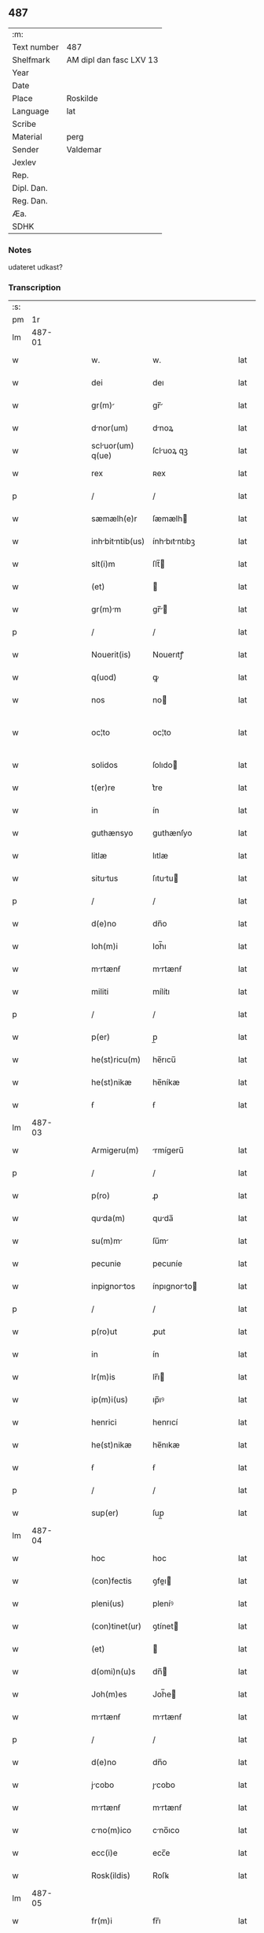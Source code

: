 ** 487
| :m:         |                         |
| Text number | 487                     |
| Shelfmark   | AM dipl dan fasc LXV 13 |
| Year        |                         |
| Date        |                         |
| Place       | Roskilde                |
| Language    | lat                     |
| Scribe      |                         |
| Material    | perg                    |
| Sender      | Valdemar                |
| Jexlev      |                         |
| Rep.        |                         |
| Dipl. Dan.  |                         |
| Reg. Dan.   |                         |
| Æa.         |                         |
| SDHK        |                         |

*** Notes
udateret udkast?

*** Transcription
| :s: |        |   |   |   |   |                   |               |   |   |   |   |     |   |   |   |               |
| pm  |     1r |   |   |   |   |                   |               |   |   |   |   |     |   |   |   |               |
| lm  | 487-01 |   |   |   |   |                   |               |   |   |   |   |     |   |   |   |               |
| w   |        |   |   |   |   | w.                | w.            |   |   |   |   | lat |   |   |   |        487-01 |
| w   |        |   |   |   |   | dei               | deı           |   |   |   |   | lat |   |   |   |        487-01 |
| w   |        |   |   |   |   | gr(m)            | gr̅           |   |   |   |   | lat |   |   |   |        487-01 |
| w   |        |   |   |   |   | dnor(um)         | dnoꝝ         |   |   |   |   | lat |   |   |   |        487-01 |
| w   |        |   |   |   |   | scluor(um) q(ue) | ſcluoꝝ qꝫ    |   |   |   |   | lat |   |   |   |        487-01 |
| w   |        |   |   |   |   | rex               | ʀex           |   |   |   |   | lat |   |   |   |        487-01 |
| p   |        |   |   |   |   | /                 | /             |   |   |   |   | lat |   |   |   |        487-01 |
| w   |        |   |   |   |   | sæmælh(e)r        | ſæmælh       |   |   |   |   | lat |   |   |   |        487-01 |
| w   |        |   |   |   |   | inhbitntib(us)  | ínhbıtntıbꝫ |   |   |   |   | lat |   |   |   |        487-01 |
| w   |        |   |   |   |   | slt(i)m           | ſlt̅          |   |   |   |   | lat |   |   |   |        487-01 |
| w   |        |   |   |   |   | (et)              |              |   |   |   |   | lat |   |   |   |        487-01 |
| w   |        |   |   |   |   | gr(m)m           | gr̅          |   |   |   |   | lat |   |   |   |        487-01 |
| p   |        |   |   |   |   | /                 | /             |   |   |   |   | lat |   |   |   |        487-01 |
| w   |        |   |   |   |   | Nouerit(is)       | Nouerıtꝭ      |   |   |   |   | lat |   |   |   |        487-01 |
| w   |        |   |   |   |   | q(uod)            | ꝙ             |   |   |   |   | lat |   |   |   |        487-01 |
| w   |        |   |   |   |   | nos               | no           |   |   |   |   | lat |   |   |   |        487-01 |
| w   |        |   |   |   |   | oc¦to             | oc¦to         |   |   |   |   | lat |   |   |   | 487-01—487-02 |
| w   |        |   |   |   |   | solidos           | ſolıdo       |   |   |   |   | lat |   |   |   |        487-02 |
| w   |        |   |   |   |   | t(er)re           | t͛re           |   |   |   |   | lat |   |   |   |        487-02 |
| w   |        |   |   |   |   | in                | ín            |   |   |   |   | lat |   |   |   |        487-02 |
| w   |        |   |   |   |   | guthænsyo         | guthænſyo     |   |   |   |   | lat |   |   |   |        487-02 |
| w   |        |   |   |   |   | litlæ             | lıtlæ         |   |   |   |   | lat |   |   |   |        487-02 |
| w   |        |   |   |   |   | situtus          | ſıtutu      |   |   |   |   | lat |   |   |   |        487-02 |
| p   |        |   |   |   |   | /                 | /             |   |   |   |   | lat |   |   |   |        487-02 |
| w   |        |   |   |   |   | d(e)no            | dn̅o           |   |   |   |   | lat |   |   |   |        487-02 |
| w   |        |   |   |   |   | Ioh(m)i           | Ioh̅ı          |   |   |   |   | lat |   |   |   |        487-02 |
| w   |        |   |   |   |   | mrtænẜ           | mrtænẜ       |   |   |   |   | lat |   |   |   |        487-02 |
| w   |        |   |   |   |   | militi            | mílítı        |   |   |   |   | lat |   |   |   |        487-02 |
| p   |        |   |   |   |   | /                 | /             |   |   |   |   | lat |   |   |   |        487-02 |
| w   |        |   |   |   |   | p(er)             | p̲             |   |   |   |   | lat |   |   |   |        487-02 |
| w   |        |   |   |   |   | he(st)ricu(m)     | he̅rıcu̅        |   |   |   |   | lat |   |   |   |        487-02 |
| w   |        |   |   |   |   | he(st)nikæ        | he̅níkæ        |   |   |   |   | lat |   |   |   |        487-02 |
| w   |        |   |   |   |   | ẜ                 | ẜ             |   |   |   |   | lat |   |   |   |        487-02 |
| lm  | 487-03 |   |   |   |   |                   |               |   |   |   |   |     |   |   |   |               |
| w   |        |   |   |   |   | Armigeru(m)       | rmígeru̅      |   |   |   |   | lat |   |   |   |        487-03 |
| p   |        |   |   |   |   | /                 | /             |   |   |   |   | lat |   |   |   |        487-03 |
| w   |        |   |   |   |   | p(ro)             | ꝓ             |   |   |   |   | lat |   |   |   |        487-03 |
| w   |        |   |   |   |   | quda(m)          | quda̅         |   |   |   |   | lat |   |   |   |        487-03 |
| w   |        |   |   |   |   | su(m)m           | ſu̅m          |   |   |   |   | lat |   |   |   |        487-03 |
| w   |        |   |   |   |   | pecunie           | pecuníe       |   |   |   |   | lat |   |   |   |        487-03 |
| w   |        |   |   |   |   | inpignortos      | ínpıgnorto  |   |   |   |   | lat |   |   |   |        487-03 |
| p   |        |   |   |   |   | /                 | /             |   |   |   |   | lat |   |   |   |        487-03 |
| w   |        |   |   |   |   | p(ro)ut           | ꝓut           |   |   |   |   | lat |   |   |   |        487-03 |
| w   |        |   |   |   |   | in                | ín            |   |   |   |   | lat |   |   |   |        487-03 |
| w   |        |   |   |   |   | lr(m)is           | lr̅ı          |   |   |   |   | lat |   |   |   |        487-03 |
| w   |        |   |   |   |   | ip(m)i(us)        | ıp̅ıꝰ          |   |   |   |   | lat |   |   |   |        487-03 |
| w   |        |   |   |   |   | henrici           | henrıcí       |   |   |   |   | lat |   |   |   |        487-03 |
| w   |        |   |   |   |   | he(st)nikæ        | he̅nıkæ        |   |   |   |   | lat |   |   |   |        487-03 |
| w   |        |   |   |   |   | ẜ                 | ẜ             |   |   |   |   | lat |   |   |   |        487-03 |
| p   |        |   |   |   |   | /                 | /             |   |   |   |   | lat |   |   |   |        487-03 |
| w   |        |   |   |   |   | sup(er)           | ſup̲           |   |   |   |   | lat |   |   |   |        487-03 |
| lm  | 487-04 |   |   |   |   |                   |               |   |   |   |   |     |   |   |   |               |
| w   |        |   |   |   |   | hoc               | hoc           |   |   |   |   | lat |   |   |   |        487-04 |
| w   |        |   |   |   |   | (con)fectis       | ꝯfeı        |   |   |   |   | lat |   |   |   |        487-04 |
| w   |        |   |   |   |   | pleni(us)         | pleníꝰ        |   |   |   |   | lat |   |   |   |        487-04 |
| w   |        |   |   |   |   | (con)tinet(ur)    | ꝯtínet       |   |   |   |   | lat |   |   |   |        487-04 |
| w   |        |   |   |   |   | (et)              |              |   |   |   |   | lat |   |   |   |        487-04 |
| w   |        |   |   |   |   | d(omi)n(u)s       | dn̅           |   |   |   |   | lat |   |   |   |        487-04 |
| w   |        |   |   |   |   | Joh(m)es          | Joh̅e         |   |   |   |   | lat |   |   |   |        487-04 |
| w   |        |   |   |   |   | mrtænẜ           | mrtænẜ       |   |   |   |   | lat |   |   |   |        487-04 |
| p   |        |   |   |   |   | /                 | /             |   |   |   |   | lat |   |   |   |        487-04 |
| w   |        |   |   |   |   | d(e)no            | dn̅o           |   |   |   |   | lat |   |   |   |        487-04 |
| w   |        |   |   |   |   | jcobo            | ȷcobo        |   |   |   |   | lat |   |   |   |        487-04 |
| w   |        |   |   |   |   | mrtænẜ           | mrtænẜ       |   |   |   |   | lat |   |   |   |        487-04 |
| w   |        |   |   |   |   | cno(m)ico        | cno̅ıco       |   |   |   |   | lat |   |   |   |        487-04 |
| w   |        |   |   |   |   | ecc(i)e           | ecc̅e          |   |   |   |   | lat |   |   |   |        487-04 |
| w   |        |   |   |   |   | Rosk(ildis)       | Roſꝃ          |   |   |   |   | lat |   |   |   |        487-04 |
| lm  | 487-05 |   |   |   |   |                   |               |   |   |   |   |     |   |   |   |               |
| w   |        |   |   |   |   | fr(m)i            | fr̅ı           |   |   |   |   | lat |   |   |   |        487-05 |
| w   |        |   |   |   |   | suo               | ſuo           |   |   |   |   | lat |   |   |   |        487-05 |
| p   |        |   |   |   |   | /                 | /             |   |   |   |   | lat |   |   |   |        487-05 |
| w   |        |   |   |   |   | cu(m)             | cu̅            |   |   |   |   | lat |   |   |   |        487-05 |
| w   |        |   |   |   |   | Aliis             | líí         |   |   |   |   | lat |   |   |   |        487-05 |
| w   |        |   |   |   |   | bonis             | boní         |   |   |   |   | lat |   |   |   |        487-05 |
| w   |        |   |   |   |   | suis              | ſuí          |   |   |   |   | lat |   |   |   |        487-05 |
| p   |        |   |   |   |   | /                 | /             |   |   |   |   | lat |   |   |   |        487-05 |
| w   |        |   |   |   |   | p(ro)             | ꝓ             |   |   |   |   | lat |   |   |   |        487-05 |
| w   |        |   |   |   |   | quda(m)          | quda̅         |   |   |   |   | lat |   |   |   |        487-05 |
| w   |        |   |   |   |   | su(m)m           | ſu̅m          |   |   |   |   | lat |   |   |   |        487-05 |
| w   |        |   |   |   |   | Arg(e)nti         | rgn̅tí        |   |   |   |   | lat |   |   |   |        487-05 |
| w   |        |   |   |   |   | (et)              |              |   |   |   |   | lat |   |   |   |        487-05 |
| w   |        |   |   |   |   | pellib(us)        | pellıbꝫ       |   |   |   |   | lat |   |   |   |        487-05 |
| w   |        |   |   |   |   | vriis            | vríí        |   |   |   |   | lat |   |   |   |        487-05 |
| w   |        |   |   |   |   | d(i)c(t)is        | dc̅í          |   |   |   |   | lat |   |   |   |        487-05 |
| w   |        |   |   |   |   | graaskin          | graaſkín      |   |   |   |   | lat |   |   |   |        487-05 |
| w   |        |   |   |   |   | jn                | ȷn            |   |   |   |   | lat |   |   |   |        487-05 |
| w   |        |   |   |   |   | pignus            | pıgnu        |   |   |   |   | lat |   |   |   |        487-05 |
| lm  | 487-06 |   |   |   |   |                   |               |   |   |   |   |     |   |   |   |               |
| w   |        |   |   |   |   | obliguit         | oblıguít     |   |   |   |   | lat |   |   |   |        487-06 |
| p   |        |   |   |   |   | /                 | /             |   |   |   |   | lat |   |   |   |        487-06 |
| w   |        |   |   |   |   | p(ro)ut           | ꝓut           |   |   |   |   | lat |   |   |   |        487-06 |
| w   |        |   |   |   |   | in                | ín            |   |   |   |   | lat |   |   |   |        487-06 |
| w   |        |   |   |   |   | lr(m)is           | lr̅ı          |   |   |   |   | lat |   |   |   |        487-06 |
| w   |        |   |   |   |   | d(omi)ni          | dn̅ı           |   |   |   |   | lat |   |   |   |        487-06 |
| w   |        |   |   |   |   | Joh(m)is          | Joh̅ı         |   |   |   |   | lat |   |   |   |        487-06 |
| w   |        |   |   |   |   | mrtænẜ           | mrtænẜ       |   |   |   |   | lat |   |   |   |        487-06 |
| w   |        |   |   |   |   | vidim(us)         | vıdímꝰ        |   |   |   |   | lat |   |   |   |        487-06 |
| w   |        |   |   |   |   | (con)tineri       | ꝯtínerı       |   |   |   |   | lat |   |   |   |        487-06 |
| p   |        |   |   |   |   | /                 | /             |   |   |   |   | lat |   |   |   |        487-06 |
| w   |        |   |   |   |   | q(o)s             | qͦ            |   |   |   |   | lat |   |   |   |        487-06 |
| w   |        |   |   |   |   | quide(st)         | quíde̅         |   |   |   |   | lat |   |   |   |        487-06 |
| w   |        |   |   |   |   | octo              | oo           |   |   |   |   | lat |   |   |   |        487-06 |
| w   |        |   |   |   |   | solidos           | ſolıdo       |   |   |   |   | lat |   |   |   |        487-06 |
| w   |        |   |   |   |   | t(er)re           | t͛re           |   |   |   |   | lat |   |   |   |        487-06 |
| p   |        |   |   |   |   | /                 | /             |   |   |   |   | lat |   |   |   |        487-06 |
| w   |        |   |   |   |   | id(e)             | ı            |   |   |   |   | lat |   |   |   |        487-06 |
| w   |        |   |   |   |   | d(omi)n(u)s       | dn̅           |   |   |   |   | lat |   |   |   |        487-06 |
| lm  | 487-07 |   |   |   |   |                   |               |   |   |   |   |     |   |   |   |               |
| w   |        |   |   |   |   | jcob(us)         | ȷcobꝫ        |   |   |   |   | lat |   |   |   |        487-07 |
| w   |        |   |   |   |   | mrtænẜ           | mrtænẜ       |   |   |   |   | lat |   |   |   |        487-07 |
| p   |        |   |   |   |   | /                 | /             |   |   |   |   | lat |   |   |   |        487-07 |
| w   |        |   |   |   |   | fbrice           | fbrıce       |   |   |   |   | lat |   |   |   |        487-07 |
| w   |        |   |   |   |   | ecc(i)ie          | ecc̅ıe         |   |   |   |   | lat |   |   |   |        487-07 |
| w   |        |   |   |   |   | bt(i)i            | bt̅ı           |   |   |   |   | lat |   |   |   |        487-07 |
| w   |        |   |   |   |   | lucii             | lucíí         |   |   |   |   | lat |   |   |   |        487-07 |
| w   |        |   |   |   |   | Rosk(ildis)       | Roſꝃ          |   |   |   |   | lat |   |   |   |        487-07 |
| p   |        |   |   |   |   | /                 | /             |   |   |   |   | lat |   |   |   |        487-07 |
| w   |        |   |   |   |   | in                | ín            |   |   |   |   | lat |   |   |   |        487-07 |
| w   |        |   |   |   |   | remediu(m)        | remedıu̅       |   |   |   |   | lat |   |   |   |        487-07 |
| w   |        |   |   |   |   | Ai(n)e            | ı̅e           |   |   |   |   | lat |   |   |   |        487-07 |
| w   |        |   |   |   |   | sue               | ſue           |   |   |   |   | lat |   |   |   |        487-07 |
| w   |        |   |   |   |   | (con)tulit        | ꝯtulít        |   |   |   |   | lat |   |   |   |        487-07 |
| w   |        |   |   |   |   | (et)              |              |   |   |   |   | lat |   |   |   |        487-07 |
| w   |        |   |   |   |   | leguit           | leguít       |   |   |   |   | lat |   |   |   |        487-07 |
| p   |        |   |   |   |   | /                 | /             |   |   |   |   | lat |   |   |   |        487-07 |
| w   |        |   |   |   |   | p(ro)ut           | ꝓut           |   |   |   |   | lat |   |   |   |        487-07 |
| w   |        |   |   |   |   | in¦testmento     | ín¦teﬅmento  |   |   |   |   | lat |   |   |   | 487-07—487-08 |
| w   |        |   |   |   |   | suo               | ſuo           |   |   |   |   | lat |   |   |   |        487-08 |
| w   |        |   |   |   |   | lucidius          | lucıdıu      |   |   |   |   | lat |   |   |   |        487-08 |
| w   |        |   |   |   |   | (con)tinet(ur)    | ꝯtínet       |   |   |   |   | lat |   |   |   |        487-08 |
| p   |        |   |   |   |   | /                 | /             |   |   |   |   | lat |   |   |   |        487-08 |
| w   |        |   |   |   |   | eid(e)            | eı           |   |   |   |   | lat |   |   |   |        487-08 |
| w   |        |   |   |   |   | fb(i)ce          | fbce        |   |   |   |   | lat |   |   |   |        487-08 |
| w   |        |   |   |   |   | bt(i)i            | bt̅ı           |   |   |   |   | lat |   |   |   |        487-08 |
| w   |        |   |   |   |   | lucii             | lucíí         |   |   |   |   | lat |   |   |   |        487-08 |
| p   |        |   |   |   |   | /                 | /             |   |   |   |   | lat |   |   |   |        487-08 |
| w   |        |   |   |   |   | jm               | ȷ           |   |   |   |   | lat |   |   |   |        487-08 |
| w   |        |   |   |   |   | scd(m)o           | ſcd̅o          |   |   |   |   | lat |   |   |   |        487-08 |
| w   |        |   |   |   |   | Adiudicm(us)     | díudıcmꝰ    |   |   |   |   | lat |   |   |   |        487-08 |
| w   |        |   |   |   |   | possidendos       | poſſıdendo   |   |   |   |   | lat |   |   |   |        487-08 |
| p   |        |   |   |   |   | /                 | /             |   |   |   |   | lat |   |   |   |        487-08 |
| w   |        |   |   |   |   | don(c)            | donͨ           |   |   |   |   | lat |   |   |   |        487-08 |
| w   |        |   |   |   |   | pro               | pro           |   |   |   |   | lat |   |   |   |        487-08 |
| lm  | 487-09 |   |   |   |   |                   |               |   |   |   |   |     |   |   |   |               |
| w   |        |   |   |   |   | p(m)dc(i)        | p̅dc̅          |   |   |   |   | lat |   |   |   |        487-09 |
| w   |        |   |   |   |   | su(m)m           | ſu̅m          |   |   |   |   | lat |   |   |   |        487-09 |
| w   |        |   |   |   |   | pecunie           | pecuníe       |   |   |   |   | lat |   |   |   |        487-09 |
| p   |        |   |   |   |   | /                 | /             |   |   |   |   | lat |   |   |   |        487-09 |
| w   |        |   |   |   |   | Ab                | b            |   |   |   |   | lat |   |   |   |        487-09 |
| w   |        |   |   |   |   | ip(m)            | ıp̅           |   |   |   |   | lat |   |   |   |        487-09 |
| w   |        |   |   |   |   | fbric           | fbrıc       |   |   |   |   | lat |   |   |   |        487-09 |
| w   |        |   |   |   |   | leglit(er)       | leglıt͛       |   |   |   |   | lat |   |   |   |        487-09 |
| w   |        |   |   |   |   | redimnt(ur)      | redímnt     |   |   |   |   | lat |   |   |   |        487-09 |
| p   |        |   |   |   |   | .                 | .             |   |   |   |   | lat |   |   |   |        487-09 |
| w   |        |   |   |   |   | Dtu(m)           | Dtu̅          |   |   |   |   | lat |   |   |   |        487-09 |
| w   |        |   |   |   |   | Rosk(ildis)       | Roſꝃ          |   |   |   |   | lat |   |   |   |        487-09 |
| w   |        |   |   |   |   | teste             | teﬅe          |   |   |   |   | lat |   |   |   |        487-09 |
| w   |        |   |   |   |   | cncellrio       | cncellrio   |   |   |   |   | lat |   |   |   |        487-09 |
| w   |        |   |   |   |   | n(ost)ro          | nr̅o           |   |   |   |   | lat |   |   |   |        487-09 |
| :e: |        |   |   |   |   |                   |               |   |   |   |   |     |   |   |   |               |
